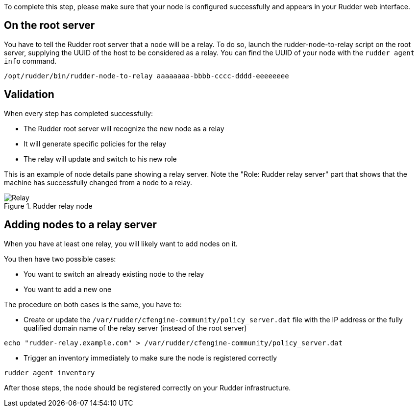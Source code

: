 To complete this step, please make sure that your node is configured successfully
and appears in your Rudder web interface.

== On the root server

You have to tell the Rudder root server that a node will be a relay. To do so,
launch the rudder-node-to-relay script on the root server, supplying the UUID of the
host to be considered as a relay. You can find the UUID of your node with the
`rudder agent info` command.

----

/opt/rudder/bin/rudder-node-to-relay aaaaaaaa-bbbb-cccc-dddd-eeeeeeee

----

== Validation

When every step has completed successfully:

- The Rudder root server will recognize the new node as a relay
- It will generate specific policies for the relay
- The relay will update and switch to his new role

This is an example of node details pane showing a relay server. Note the "Role:
Rudder relay server" part that shows that the machine has successfully changed
from a node to a relay.

.Rudder relay node

image::RudderRelay.png[Relay]

== Adding nodes to a relay server

When you have at least one relay, you will likely want to add nodes
on it.

You then have two possible cases:

- You want to switch an already existing node to the relay
- You want to add a new one

The procedure on both cases is the same, you have to:

- Create or update the `/var/rudder/cfengine-community/policy_server.dat` file
with the IP address or the fully qualified domain name of the relay server
(instead of the root server)

----

echo "rudder-relay.example.com" > /var/rudder/cfengine-community/policy_server.dat

----


- Trigger an inventory immediately to make sure the node is registered correctly

----

rudder agent inventory

----

After those steps, the node should be registered correctly on your Rudder
infrastructure.

